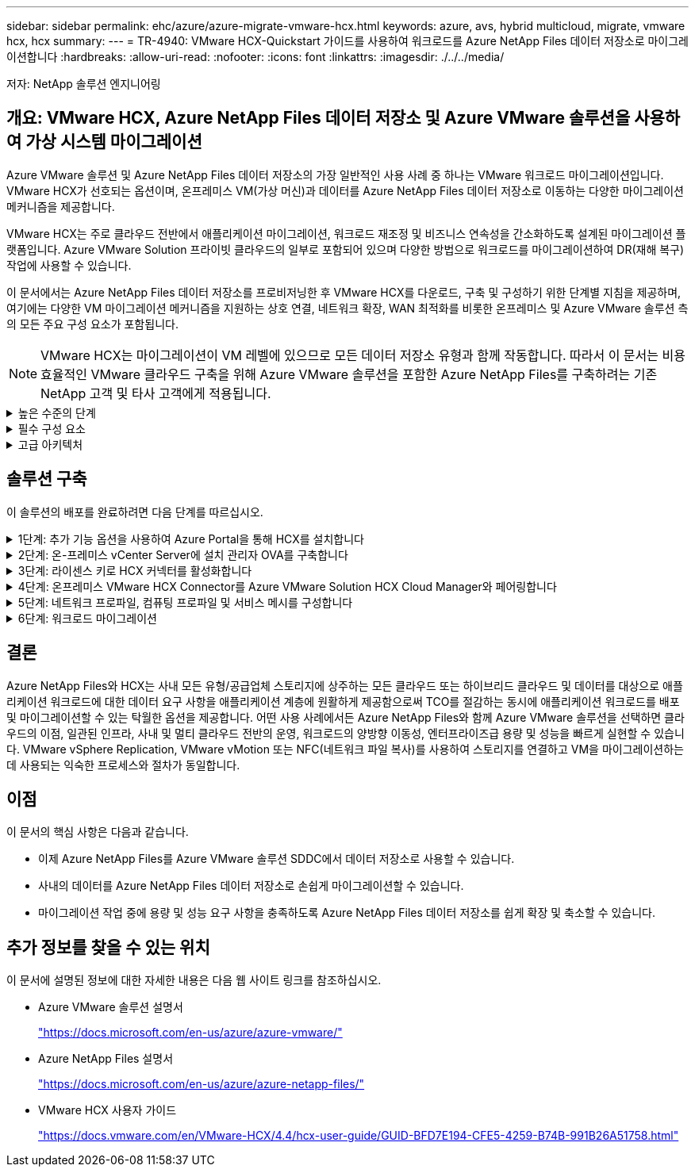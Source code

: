 ---
sidebar: sidebar 
permalink: ehc/azure/azure-migrate-vmware-hcx.html 
keywords: azure, avs, hybrid multicloud, migrate, vmware hcx, hcx 
summary:  
---
= TR-4940: VMware HCX-Quickstart 가이드를 사용하여 워크로드를 Azure NetApp Files 데이터 저장소로 마이그레이션합니다
:hardbreaks:
:allow-uri-read: 
:nofooter: 
:icons: font
:linkattrs: 
:imagesdir: ./../../media/


[role="lead"]
저자: NetApp 솔루션 엔지니어링



== 개요: VMware HCX, Azure NetApp Files 데이터 저장소 및 Azure VMware 솔루션을 사용하여 가상 시스템 마이그레이션

Azure VMware 솔루션 및 Azure NetApp Files 데이터 저장소의 가장 일반적인 사용 사례 중 하나는 VMware 워크로드 마이그레이션입니다. VMware HCX가 선호되는 옵션이며, 온프레미스 VM(가상 머신)과 데이터를 Azure NetApp Files 데이터 저장소로 이동하는 다양한 마이그레이션 메커니즘을 제공합니다.

VMware HCX는 주로 클라우드 전반에서 애플리케이션 마이그레이션, 워크로드 재조정 및 비즈니스 연속성을 간소화하도록 설계된 마이그레이션 플랫폼입니다. Azure VMware Solution 프라이빗 클라우드의 일부로 포함되어 있으며 다양한 방법으로 워크로드를 마이그레이션하여 DR(재해 복구) 작업에 사용할 수 있습니다.

이 문서에서는 Azure NetApp Files 데이터 저장소를 프로비저닝한 후 VMware HCX를 다운로드, 구축 및 구성하기 위한 단계별 지침을 제공하며, 여기에는 다양한 VM 마이그레이션 메커니즘을 지원하는 상호 연결, 네트워크 확장, WAN 최적화를 비롯한 온프레미스 및 Azure VMware 솔루션 측의 모든 주요 구성 요소가 포함됩니다.


NOTE: VMware HCX는 마이그레이션이 VM 레벨에 있으므로 모든 데이터 저장소 유형과 함께 작동합니다. 따라서 이 문서는 비용 효율적인 VMware 클라우드 구축을 위해 Azure VMware 솔루션을 포함한 Azure NetApp Files를 구축하려는 기존 NetApp 고객 및 타사 고객에게 적용됩니다.

.높은 수준의 단계
[%collapsible]
====
이 목록은 Azure 클라우드 측에서 HCX Cloud Manager를 설치 및 구성하고 HCX Connector를 온프레미스에 설치하는 데 필요한 높은 수준의 단계를 제공합니다.

. Azure 포털을 통해 HCX를 설치합니다.
. 사내 VMware vCenter Server에서 HCX Connector OVA(Open Virtualization Appliance) 설치 프로그램을 다운로드하여 구축합니다.
. 라이센스 키를 사용하여 HCX를 활성화합니다.
. 온프레미스 VMware HCX Connector를 Azure VMware Solution HCX Cloud Manager와 페어링합니다.
. 네트워크 프로파일, 컴퓨팅 프로파일 및 서비스 메시를 구성합니다.
. (선택 사항) 마이그레이션 중에 재IP를 방지하기 위해 네트워크 확장을 수행합니다.
. 어플라이언스 상태를 확인하고 마이그레이션이 가능한지 확인합니다.
. VM 워크로드를 마이그레이션합니다.


====
.필수 구성 요소
[%collapsible]
====
시작하기 전에 다음 필수 구성 요소가 충족되었는지 확인하십시오. 자세한 내용은 다음을 참조하십시오 https://docs.microsoft.com/en-us/azure/azure-vmware/configure-vmware-hcx["링크"^]. 연결을 포함한 필수 구성 요소가 구축된 후에는 Azure VMware Solution 포털에서 라이센스 키를 생성하여 HCX를 구성하고 활성화합니다. OVA 설치 프로그램을 다운로드한 후 아래 설명된 대로 설치 프로세스를 진행합니다.


NOTE: HCX Advanced가 기본 옵션이며 VMware HCX Enterprise Edition도 지원 티켓을 통해 제공되며 추가 비용 없이 지원됩니다.

* 기존 Azure VMware 솔루션 SDDC(소프트웨어 정의 데이터 센터)를 사용하거나 이를 사용하여 프라이빗 클라우드를 생성합니다 https://docs.netapp.com/us-en/netapp-solutions/ehc/azure/azure-setup.html["NetApp 링크"^] 또는 이 https://docs.microsoft.com/en-us/azure/azure-vmware/deploy-azure-vmware-solution?tabs=azure-portal["Microsoft 링크"^].
* 사내 VMware vSphere 지원 데이터 센터에서 VM 및 관련 데이터를 마이그레이션하려면 데이터 센터에서 SDDC 환경으로 네트워크를 연결해야 합니다. 워크로드를 마이그레이션하기 전에 https://docs.microsoft.com/en-us/azure/azure-vmware/tutorial-expressroute-global-reach-private-cloud["사이트 간 VPN 또는 Express 라우트 전역 연결 연결을 설정합니다"^] 데이터 관리 및 보호
* 사내 VMware vCenter Server 환경에서 Azure VMware Solution 프라이빗 클라우드로 가는 네트워크 경로는 vMotion을 사용하여 VM 마이그레이션을 지원해야 합니다.
* 필수 를 확인하십시오 https://docs.vmware.com/en/VMware-HCX/4.4/hcx-user-guide/GUID-A631101E-8564-4173-8442-1D294B731CEB.html["방화벽 규칙 및 포트"^] 온-프레미스 vCenter Server와 SDDC vCenter 간에 vMotion 트래픽이 허용됩니다. 프라이빗 클라우드에서 vMotion 네트워크의 라우팅은 기본적으로 구성됩니다.
* Azure NetApp Files NFS 볼륨은 Azure VMware 솔루션에서 데이터 저장소로 마운트되어야 합니다. 이에 설명된 단계를 따릅니다 https://learn.microsoft.com/en-us/azure/azure-vmware/attach-azure-netapp-files-to-azure-vmware-solution-hosts?tabs=azure-portal["링크"^] Azure NetApp Files 데이터 저장소를 Azure VMware 솔루션 호스트에 연결합니다.


====
.고급 아키텍처
[%collapsible]
====
테스트 목적으로, 이 검증에 사용된 온프레미스 랩 환경은 Azure VMware 솔루션에 대한 온프레미스 연결을 허용하는 사이트 간 VPN을 통해 연결되었습니다.

image:anfd-hcx-image1.png["이 이미지는 이 솔루션에 사용된 고급 아키텍처를 보여 줍니다."]

====


== 솔루션 구축

이 솔루션의 배포를 완료하려면 다음 단계를 따르십시오.

.1단계: 추가 기능 옵션을 사용하여 Azure Portal을 통해 HCX를 설치합니다
[%collapsible]
====
설치를 수행하려면 다음 단계를 수행하십시오.

. Azure Portal에 로그인하여 Azure VMware Solution 프라이빗 클라우드에 액세스합니다.
. 적절한 프라이빗 클라우드를 선택하고 애드온 에 액세스합니다. 이 작업은 * 관리 > 추가 기능 * 으로 이동하여 수행할 수 있습니다.
. HCX 워크로드 이동성 섹션에서 * 시작하기 * 를 클릭합니다.
+
image:anfd-hcx-image2.png["HCX 워크로드 이동성 섹션의 스크린샷."]

. 이용 약관에 동의함 * 옵션을 선택하고 * 사용 및 배포 * 를 클릭합니다.



NOTE: 기본 배포는 HCX Advanced입니다. Enterprise 버전을 사용하도록 지원 요청을 엽니다.


NOTE: 배포에는 약 25~30분이 소요됩니다.

image:anfd-hcx-image3.png["HCX 워크로드 이동성 섹션의 완료 스크린샷"]

====
.2단계: 온-프레미스 vCenter Server에 설치 관리자 OVA를 구축합니다
[%collapsible]
====
온프레미스 커넥터가 Azure VMware 솔루션의 HCX Manager에 연결하려면 적절한 방화벽 포트가 온-프레미스 환경에서 열려 있어야 합니다.

온-프레미스 vCenter Server에서 HCX Connector를 다운로드하여 설치하려면 다음 단계를 수행하십시오.

. Azure 포털에서 Azure VMware 솔루션으로 이동하여 프라이빗 클라우드를 선택한 다음 * 관리 > 추가 기능 > HCX를 사용한 마이그레이션 * 을 선택하고 HCX Cloud Manager 포털을 복사하여 OVA 파일을 다운로드합니다.
+

NOTE: 기본 CloudAdmin 사용자 자격 증명을 사용하여 HCX 포털에 액세스합니다.

+
image:anfd-hcx-image4.png["HCX OVA 파일을 다운로드하기 위한 Azure 포털의 스크린샷"]

. jumphost를 사용하여 mailto:cloudadmin@vsphere.loca l[cloudadmin@vsphere.loca l^]으로 HCX 포털에 액세스한 후 * 관리 > 시스템 업데이트 * 로 이동하여 * 다운로드 링크 요청 * 을 클릭합니다.
+

NOTE: OVA에 대한 링크를 다운로드하거나 복사하여 브라우저에 붙여 넣으면 온-프레미스 vCenter Server에 구축할 VMware HCX Connector OVA 파일의 다운로드 프로세스가 시작됩니다.

+
image:anfd-hcx-image5.png["오류: OVA 다운로드 링크의 스크린샷"]

. OVA를 다운로드한 후 * Deploy OVF Template * 옵션을 사용하여 온프레미스 VMware vSphere 환경에 구축합니다.
+
image:anfd-hcx-image6.png["오류: 올바른 OVA 템플릿을 선택하기 위한 스크린샷."]

. OVA 배포에 필요한 모든 정보를 입력하고 * Next * 를 클릭한 다음 * Finish * 를 클릭하여 VMware HCX 커넥터 OVA를 배포합니다.
+

NOTE: 가상 어플라이언스의 전원을 수동으로 켭니다.



단계별 지침은 를 참조하십시오 https://docs.vmware.com/en/VMware-HCX/services/user-guide/GUID-BFD7E194-CFE5-4259-B74B-991B26A51758.html["VMware HCX 사용자 가이드"^].

====
.3단계: 라이센스 키로 HCX 커넥터를 활성화합니다
[%collapsible]
====
VMware HCX 커넥터 OVA를 온-프레미스로 배포하고 어플라이언스를 시작한 후 다음 단계를 수행하여 HCX 커넥터를 활성화하십시오. Azure VMware Solution 포털에서 라이센스 키를 생성하고 VMware HCX Manager에서 활성화합니다.

. Azure 포털에서 Azure VMware 솔루션으로 이동하여 프라이빗 클라우드를 선택하고 * 관리 > 추가 기능 > HCX * 를 사용한 마이그레이션 을 선택합니다.
. HCX 키를 사용하여 온-프레미스로 연결 * 에서 * 추가 * 를 클릭하고 활성화 키를 복사합니다.
+
image:anfd-hcx-image7.png["HCX 키 추가 스크린샷."]

+

NOTE: 배포된 각 온프레미스 HCX Connector에는 별도의 키가 필요합니다.

. 사내 VMware HCX Manager()에 로그인합니다 https://hcxmanagerIP:9443["https://hcxmanagerIP:9443"^] 관리자 자격 증명을 사용합니다.
+

NOTE: OVA 배포 중에 정의된 암호를 사용합니다.

. 라이센스에서 3단계에서 복사한 키를 입력하고 * Activate * 를 클릭합니다.
+

NOTE: 온프레미스 HCX 커넥터는 인터넷에 연결되어 있어야 합니다.

. 데이터 센터 위치 * 에서 VMware HCX Manager를 사내에 설치할 수 있는 가장 가까운 위치를 제공합니다. 계속 * 을 클릭합니다.
. 시스템 이름 * 에서 이름을 업데이트하고 * 계속 * 을 클릭합니다.
. 예, 계속 * 을 클릭합니다.
. vCenter * 연결 아래에서 vCenter Server의 FQDN(정규화된 도메인 이름) 또는 IP 주소와 해당 자격 증명을 입력하고 * 계속 * 을 클릭합니다.
+

NOTE: 나중에 연결 문제를 방지하려면 FQDN을 사용합니다.

. SSO/PSC * 구성 아래에서 플랫폼 서비스 컨트롤러의 FQDN 또는 IP 주소를 입력하고 * 계속 * 을 클릭합니다.
+

NOTE: VMware vCenter Server FQDN 또는 IP 주소를 입력합니다.

. 입력한 정보가 올바른지 확인하고 * Restart * (재시작 *)를 클릭합니다.
. 서비스를 다시 시작하면 표시되는 페이지에 vCenter Server가 녹색으로 표시됩니다. vCenter Server와 SSO 모두 적절한 구성 매개 변수를 가져야 하며, 이는 이전 페이지와 동일해야 합니다.
+

NOTE: 이 프로세스는 약 10~20분 정도 소요되며 플러그인이 vCenter Server에 추가되어야 합니다.

+
image:anfd-hcx-image8.png["완료된 프로세스를 보여 주는 스크린샷"]



====
.4단계: 온프레미스 VMware HCX Connector를 Azure VMware Solution HCX Cloud Manager와 페어링합니다
[%collapsible]
====
HCX Connector를 온프레미스 및 Azure VMware 솔루션에 설치한 후 페어링을 추가하여 온프레미스 VMware HCX Connector for Azure VMware Solution 프라이빗 클라우드를 구성합니다. 사이트 페어링을 구성하려면 다음 단계를 수행하십시오.

. 온-프레미스 vCenter 환경과 Azure VMware Solution SDDC 간에 사이트 쌍을 생성하려면 온-프레미스 vCenter Server에 로그인하고 새 HCX vSphere Web Client 플러그인에 액세스합니다.
+
image:anfd-hcx-image9.png["HCX vSphere Web Client 플러그인의 스크린샷"]

. 인프라 에서 * 사이트 페어링 추가 * 를 클릭합니다.
+

NOTE: Azure VMware 솔루션 HCX Cloud Manager URL 또는 IP 주소와 프라이빗 클라우드에 액세스하기 위한 CloudAdmin 역할의 자격 증명을 입력합니다.

+
image:anfd-hcx-image10.png["CloudAdmin 역할의 스크린샷 URL 또는 IP 주소 및 자격 증명."]

. 연결 * 을 클릭합니다.
+

NOTE: VMware HCX Connector는 포트 443을 통해 HCX Cloud Manager IP로 라우팅할 수 있어야 합니다.

. 페어링이 생성된 후에는 새로 구성된 사이트 페어링을 HCX 대시보드에서 사용할 수 있습니다.
+
image:anfd-hcx-image11.png["HCX 대시보드의 완료된 프로세스 스크린샷"]



====
.5단계: 네트워크 프로파일, 컴퓨팅 프로파일 및 서비스 메시를 구성합니다
[%collapsible]
====
VMware HCX Interconnect 서비스 어플라이언스는 인터넷을 통해 복제 및 vMotion 기반 마이그레이션 기능과 타겟 사이트에 대한 프라이빗 연결을 제공합니다. 상호 연결은 암호화, 트래픽 엔지니어링 및 VM 이동성을 제공합니다. 상호 연결 서비스 어플라이언스를 생성하려면 다음 단계를 수행하십시오.

. 인프라 아래에서 * 상호 연결 > 멀티 사이트 서비스 메시 > 컴퓨팅 프로파일 > 컴퓨팅 프로파일 생성 * 을 선택합니다.
+

NOTE: 컴퓨팅 프로필은 구축된 어플라이언스와 HCX 서비스에서 액세스할 수 있는 VMware 데이터 센터 부분을 포함하여 구축 매개 변수를 정의합니다.

+
image:anfd-hcx-image12.png["vSphere Client Interconnect 페이지의 스크린샷."]

. 컴퓨팅 프로파일을 만든 후 * 다중 사이트 서비스 메시 > 네트워크 프로파일 > 네트워크 프로파일 만들기 * 를 선택하여 네트워크 프로파일을 만듭니다.
+
네트워크 프로파일은 HCX가 가상 어플라이언스에 사용하는 IP 주소 및 네트워크의 범위를 정의합니다.

+

NOTE: 이 단계에서는 두 개 이상의 IP 주소가 필요합니다. 이러한 IP 주소는 관리 네트워크에서 상호 연결 어플라이언스로 할당됩니다.

+
image:anfd-hcx-image13.png["vSphere Client Interconnect 페이지에 IP 주소를 추가하는 스크린샷"]

. 현재 컴퓨팅 및 네트워크 프로파일이 성공적으로 생성되었습니다.
. Interconnect * 옵션 내에서 * Service Mesh * 탭을 선택하고 온프레미스 및 Azure SDDC 사이트를 선택하여 Service Mesh를 생성합니다.
. 서비스 메시는 로컬 및 원격 계산 및 네트워크 프로파일 쌍을 지정합니다.
+

NOTE: 이 프로세스의 일환으로 안전한 전송 패브릭을 생성하기 위해 소스 사이트와 타겟 사이트 모두에 HCX 어플라이언스를 구축하고 자동으로 구성합니다.

+
image:anfd-hcx-image14.png["vSphere Client Interconnect 페이지의 Service Mesh 탭 스크린샷"]

. 이 단계는 구성의 마지막 단계입니다. 구축을 완료하는 데 약 30분이 소요됩니다. 서비스 메시가 구성된 후 작업 부하 VM을 마이그레이션하도록 IPsec 터널이 성공적으로 생성된 환경이 준비됩니다.
+
image:anfd-hcx-image15.png["vSphere Client Interconnect 페이지에 완료된 프로세스의 스크린샷"]



====
.6단계: 워크로드 마이그레이션
[%collapsible]
====
다양한 VMware HCX 마이그레이션 기술을 사용하여 온프레미스 및 Azure SDDC 간에 워크로드를 양방향으로 마이그레이션할 수 있습니다. VM은 HCX 대량 마이그레이션, HCX vMotion, HCX 콜드 마이그레이션, HCX Replication Assisted vMotion(HCX Enterprise Edition에서 사용 가능) 및 HCX OS 지원 마이그레이션(HCX Enterprise Edition에서 사용 가능)과 같은 여러 마이그레이션 기술을 사용하여 VMware HCX 활성 엔터티로 또는 VMware에서 이동할 수 있습니다.

다양한 HCX 마이그레이션 메커니즘에 대한 자세한 내용은 을 참조하십시오 https://docs.vmware.com/en/VMware-HCX/4.4/hcx-user-guide/GUID-8A31731C-AA28-4714-9C23-D9E924DBB666.html["VMware HCX 마이그레이션 유형"^].

* 대량 마이그레이션 *

이 섹션에서는 대량 마이그레이션 메커니즘에 대해 자세히 설명합니다. 대량 마이그레이션 중에 HCX의 대량 마이그레이션 기능은 vSphere Replication을 사용하여 디스크 파일을 마이그레이션하는 동시에 대상 vSphere HCX 인스턴스에서 VM을 다시 생성합니다.

대량 VM 마이그레이션을 시작하려면 다음 단계를 수행하십시오.

. 서비스 > 마이그레이션 * 에서 * 마이그레이션 * 탭에 액세스합니다.
+
image:anfd-hcx-image16.png["vSphere Client의 마이그레이션 섹션 스크린샷"]

. 원격 사이트 연결 * 에서 원격 사이트 연결을 선택하고 소스 및 대상을 선택합니다. 이 예에서 대상은 Azure VMware Solution SDDC HCX 엔드포인트입니다.
. 마이그레이션을 위한 VM 선택 * 을 클릭합니다. 이 목록에는 모든 온-프레미스 VM 목록이 표시됩니다. match:value 식을 기준으로 VM을 선택하고 * Add * 를 클릭합니다.
. Transfer and Placement * 섹션에서 마이그레이션 프로파일을 포함하여 필수 필드(* Cluster *, * Storage *, * Destination * 및 * Network *)를 업데이트하고 * Validate * 를 클릭합니다.
+
image:anfd-hcx-image17.png["vSphere Client의 Transfer and Placement 섹션 스크린샷"]

. 유효성 검사가 완료된 후 * GO * 를 클릭하여 마이그레이션을 시작합니다.
+
image:anfd-hcx-image18.png["마이그레이션 시작 스크린샷."]

+

NOTE: 이 마이그레이션 중에 소스 VM 디스크의 데이터를 자리 표시자 디스크로 복제할 수 있도록 대상 vCenter 내의 지정된 Azure NetApp Files 데이터 저장소에 자리 표시자 디스크가 생성됩니다. HBR은 타겟에 대한 전체 동기화를 위해 트리거되며, 기준선이 완료되면 RPO(복구 시점 목표) 주기에 따라 증가분 동기화가 수행됩니다. 전체/증분 동기화가 완료되면 특정 일정이 설정되지 않으면 전환이 자동으로 트리거됩니다.

. 마이그레이션이 완료된 후 대상 SDDC vCenter에 액세스하여 동일한 검증을 수행합니다.
+
image:anfd-hcx-image19.png["오류: 그래픽 이미지가 없습니다"]



다양한 마이그레이션 옵션과 HCX를 사용하여 워크로드를 온프레미스에서 Azure VMware 솔루션으로 마이그레이션하는 방법에 대한 자세한 내용은 을 참조하십시오 https://docs.vmware.com/en/VMware-HCX/4.4/hcx-user-guide/GUID-14D48C15-3D75-485B-850F-C5FCB96B5637.html["VMware HCX 사용자 가이드"^].

이 프로세스에 대해 자세히 알아보려면 자세한 단계별 안내 비디오를 참조하십시오.

video::Migration_HCX_AVS_ANF_Bulk.mp4[]
다음은 HCX vMotion 옵션의 스크린샷입니다.

image:anfd-hcx-image20.png["오류: 그래픽 이미지가 없습니다"]

이 프로세스에 대해 자세히 알아보려면 자세한 단계별 안내 비디오를 참조하십시오.

video::Migration_HCX_AVS_ANF_VMotion.mp4[]

NOTE: 마이그레이션을 처리할 수 있는 대역폭이 충분한지 확인합니다.


NOTE: 타겟 ANF 데이터 저장소에 마이그레이션을 처리할 충분한 공간이 있어야 합니다.

====


== 결론

Azure NetApp Files와 HCX는 사내 모든 유형/공급업체 스토리지에 상주하는 모든 클라우드 또는 하이브리드 클라우드 및 데이터를 대상으로 애플리케이션 워크로드에 대한 데이터 요구 사항을 애플리케이션 계층에 원활하게 제공함으로써 TCO를 절감하는 동시에 애플리케이션 워크로드를 배포 및 마이그레이션할 수 있는 탁월한 옵션을 제공합니다. 어떤 사용 사례에서든 Azure NetApp Files와 함께 Azure VMware 솔루션을 선택하면 클라우드의 이점, 일관된 인프라, 사내 및 멀티 클라우드 전반의 운영, 워크로드의 양방향 이동성, 엔터프라이즈급 용량 및 성능을 빠르게 실현할 수 있습니다. VMware vSphere Replication, VMware vMotion 또는 NFC(네트워크 파일 복사)를 사용하여 스토리지를 연결하고 VM을 마이그레이션하는 데 사용되는 익숙한 프로세스와 절차가 동일합니다.



== 이점

이 문서의 핵심 사항은 다음과 같습니다.

* 이제 Azure NetApp Files를 Azure VMware 솔루션 SDDC에서 데이터 저장소로 사용할 수 있습니다.
* 사내의 데이터를 Azure NetApp Files 데이터 저장소로 손쉽게 마이그레이션할 수 있습니다.
* 마이그레이션 작업 중에 용량 및 성능 요구 사항을 충족하도록 Azure NetApp Files 데이터 저장소를 쉽게 확장 및 축소할 수 있습니다.




== 추가 정보를 찾을 수 있는 위치

이 문서에 설명된 정보에 대한 자세한 내용은 다음 웹 사이트 링크를 참조하십시오.

* Azure VMware 솔루션 설명서
+
https://docs.microsoft.com/en-us/azure/azure-vmware/["https://docs.microsoft.com/en-us/azure/azure-vmware/"^]

* Azure NetApp Files 설명서
+
https://docs.microsoft.com/en-us/azure/azure-netapp-files/["https://docs.microsoft.com/en-us/azure/azure-netapp-files/"^]

* VMware HCX 사용자 가이드
+
https://docs.vmware.com/en/VMware-HCX/4.4/hcx-user-guide/GUID-BFD7E194-CFE5-4259-B74B-991B26A51758.html["https://docs.vmware.com/en/VMware-HCX/4.4/hcx-user-guide/GUID-BFD7E194-CFE5-4259-B74B-991B26A51758.html"^]


